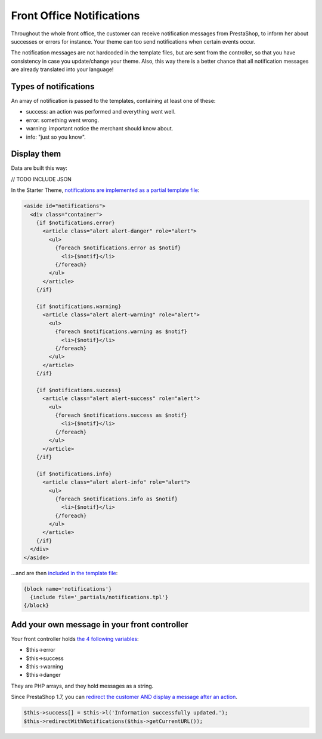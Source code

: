Front Office Notifications
=============================

Throughout the whole front office, the customer can receive notification messages from PrestaShop, to inform her about successes or errors for instance.
Your theme can too send notifications when certain events occur.

The notification messages are not hardcoded in the template files, but are sent from the controller, so that you have consistency in case you update/change your theme. Also, this way there is a better chance that all notification messages are already translated into your language!


Types of notifications
----------------------

An array of notification is passed to the templates, containing at least one of these:

* success: an action was performed and everything went well.
* error: something went wrong.
* warning: important notice the merchant should know about.
* info: "just so you know".


Display them
------------------------------

Data are built this way:

// TODO INCLUDE JSON


In the Starter Theme, `notifications are implemented as a partial template file <https://github.com/PrestaShop/StarterTheme/blob/master/templates/_partials/notifications.tpl>`_:

.. code-block:: smarty

  <aside id="notifications">
    <div class="container">
      {if $notifications.error}
        <article class="alert alert-danger" role="alert">
          <ul>
            {foreach $notifications.error as $notif}
              <li>{$notif}</li>
            {/foreach}
          </ul>
        </article>
      {/if}

      {if $notifications.warning}
        <article class="alert alert-warning" role="alert">
          <ul>
            {foreach $notifications.warning as $notif}
              <li>{$notif}</li>
            {/foreach}
          </ul>
        </article>
      {/if}

      {if $notifications.success}
        <article class="alert alert-success" role="alert">
          <ul>
            {foreach $notifications.success as $notif}
              <li>{$notif}</li>
            {/foreach}
          </ul>
        </article>
      {/if}

      {if $notifications.info}
        <article class="alert alert-info" role="alert">
          <ul>
            {foreach $notifications.info as $notif}
              <li>{$notif}</li>
            {/foreach}
          </ul>
        </article>
      {/if}
    </div>
  </aside>
  
...and are then `included in the template file <https://github.com/PrestaShop/StarterTheme/blob/master/templates/checkout/checkout.tpl#L18-L20>`_:

.. code-block:: smarty

    {block name='notifications'}
      {include file='_partials/notifications.tpl'}
    {/block}


Add your own message in your front controller
--------------------------------------

Your front controller holds `the 4 following variables <https://github.com/PrestaShop/PrestaShop/blob/develop/classes/controller/FrontController.php#L618-L640>`_:

* $this->error
* $this->success
* $this->warning
* $this->danger

They are PHP arrays, and they hold messages as a string.

Since PrestaShop 1.7, you can `redirect the customer AND display a message after an action <https://github.com/PrestaShop/PrestaShop/blob/develop/classes/controller/FrontController.php#L553-L572>`_.

.. code-block:: php

    $this->success[] = $this->l('Information successfully updated.');
    $this->redirectWithNotifications($this->getCurrentURL());

